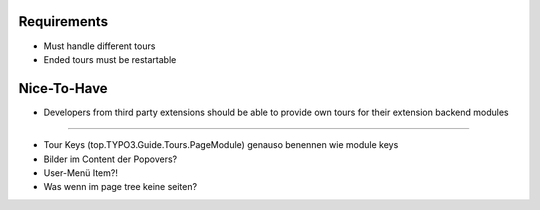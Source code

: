 


Requirements
============

* Must handle different tours
* Ended tours must be restartable


Nice-To-Have
============

* Developers from third party extensions should be able to provide own tours for their extension backend modules






==============

* Tour Keys (top.TYPO3.Guide.Tours.PageModule) genauso benennen wie module keys
* Bilder im Content der Popovers?


* User-Menü Item?!

* Was wenn im page tree keine seiten?
